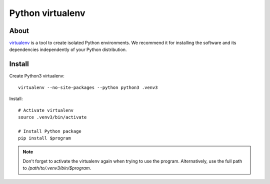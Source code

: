 #################
Python virtualenv
#################

About
=====
virtualenv_ is a tool to create isolated Python environments.
We recommend it for installing the software and its dependencies
independently of your Python distribution.


Install
=======

Create Python3 virtualenv::

    virtualenv --no-site-packages --python python3 .venv3

Install::

    # Activate virtualenv
    source .venv3/bin/activate

    # Install Python package
    pip install $program

.. note::

    Don't forget to activate the virtualenv again when trying to use the
    program. Alternatively, use the full path to `/path/to/.venv3/bin/$program`.

.. _virtualenv: https://virtualenv.pypa.io/
